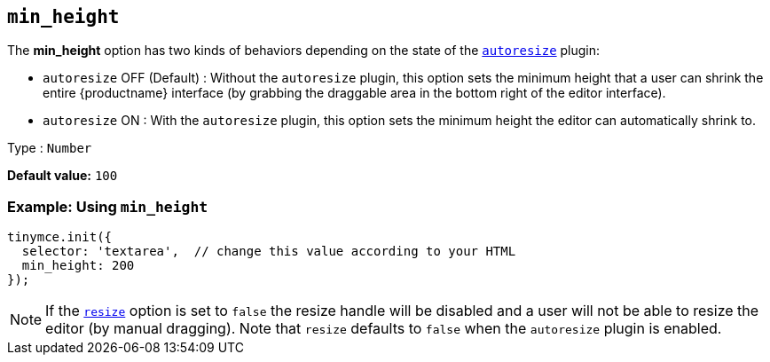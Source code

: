 [[min_height]]
== `+min_height+`

The *min_height* option has two kinds of behaviors depending on the state of the xref:autoresize.adoc[`+autoresize+`] plugin:

* `+autoresize+` OFF (Default) : Without the `+autoresize+` plugin, this option sets the minimum height that a user can shrink the entire {productname} interface (by grabbing the draggable area in the bottom right of the editor interface).
* `+autoresize+` ON : With the `+autoresize+` plugin, this option sets the minimum height the editor can automatically shrink to.

Type : `+Number+`

*Default value:* `+100+`

=== Example: Using `+min_height+`

ifeval::["{plugincode}" != "autoresize"]
[source,js]
----
tinymce.init({
  selector: 'textarea',  // change this value according to your HTML
  min_height: 200
});
----
endif::[]
ifeval::["{plugincode}" == "autoresize"]
[source,js]
----
tinymce.init({
  selector: 'textarea',  // change this value according to your HTML
  plugins: 'autoresize',
  min_height: 100
});
----
endif::[]

NOTE: If the xref:editor-size-options.adoc#resize[`+resize+`] option is set to `+false+` the resize handle will be disabled and a user will not be able to resize the editor (by manual dragging). Note that `+resize+` defaults to `+false+` when the `+autoresize+` plugin is enabled.
